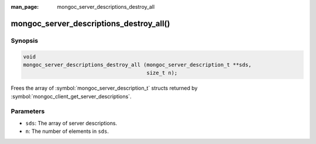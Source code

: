 :man_page: mongoc_server_descriptions_destroy_all

mongoc_server_descriptions_destroy_all()
========================================

Synopsis
--------

.. code-block:: c

  void
  mongoc_server_descriptions_destroy_all (mongoc_server_description_t **sds,
                                          size_t n);

Frees the array of :symbol:`mongoc_server_description_t` structs returned by :symbol:`mongoc_client_get_server_descriptions`.

Parameters
----------

* ``sds``: The array of server descriptions.
* ``n``: The number of elements in ``sds``.

